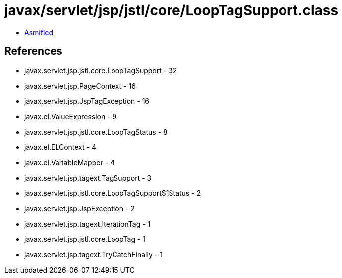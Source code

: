 = javax/servlet/jsp/jstl/core/LoopTagSupport.class

 - link:LoopTagSupport-asmified.java[Asmified]

== References

 - javax.servlet.jsp.jstl.core.LoopTagSupport - 32
 - javax.servlet.jsp.PageContext - 16
 - javax.servlet.jsp.JspTagException - 16
 - javax.el.ValueExpression - 9
 - javax.servlet.jsp.jstl.core.LoopTagStatus - 8
 - javax.el.ELContext - 4
 - javax.el.VariableMapper - 4
 - javax.servlet.jsp.tagext.TagSupport - 3
 - javax.servlet.jsp.jstl.core.LoopTagSupport$1Status - 2
 - javax.servlet.jsp.JspException - 2
 - javax.servlet.jsp.tagext.IterationTag - 1
 - javax.servlet.jsp.jstl.core.LoopTag - 1
 - javax.servlet.jsp.tagext.TryCatchFinally - 1
